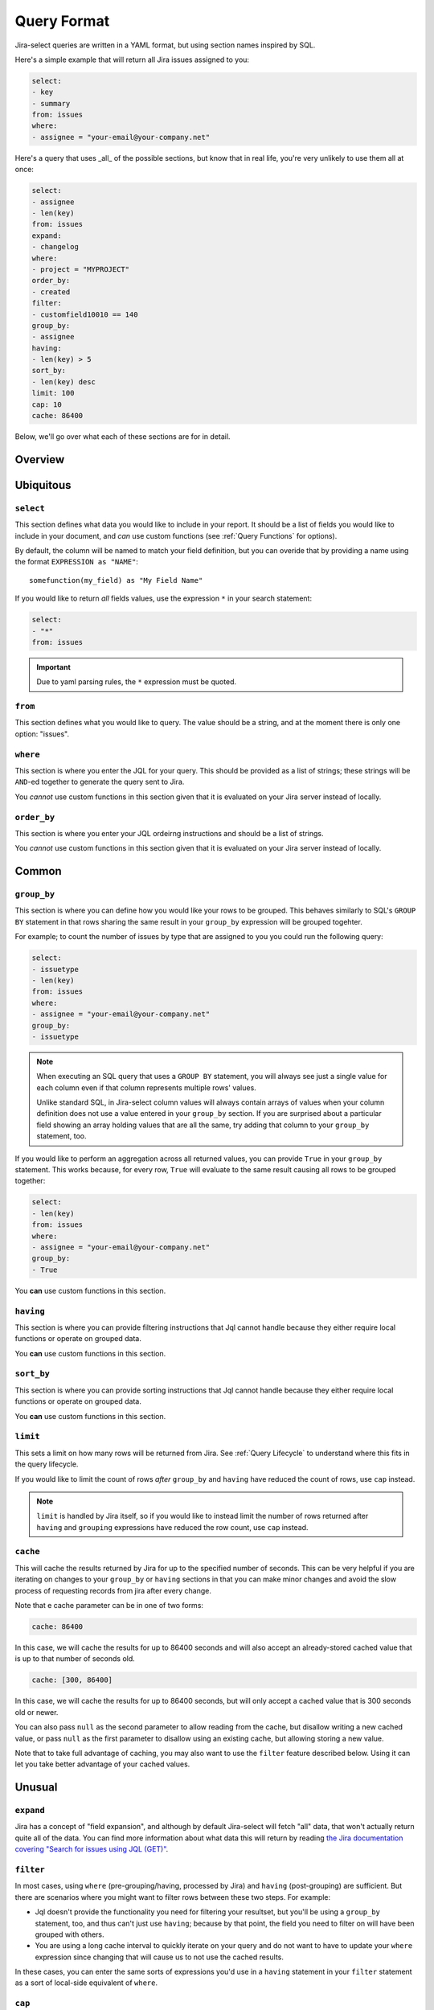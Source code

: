 Query Format
============

Jira-select queries are written in a YAML format,
but using section names inspired by SQL.

Here's a simple example that will return all Jira issues assigned to you:

.. code-block:: yaml

   select:
   - key
   - summary
   from: issues
   where:
   - assignee = "your-email@your-company.net"

Here's a query that uses _all_ of the possible sections,
but know that in real life, you're very unlikely to use them all at once:

.. code-block:: yaml

   select:
   - assignee
   - len(key)
   from: issues
   expand:
   - changelog
   where:
   - project = "MYPROJECT"
   order_by:
   - created
   filter:
   - customfield10010 == 140
   group_by:
   - assignee
   having:
   - len(key) > 5
   sort_by:
   - len(key) desc
   limit: 100
   cap: 10
   cache: 86400

Below, we'll go over what each of these sections are for in detail.

Overview
--------

.. csv-table:: Jira-select Query Sections
   :file: evaluation_location.csv
   :header-rows: 1

Ubiquitous
----------

``select``
~~~~~~~~~~

This section defines what data you would like to include in your report.
It should be a list of fields you would like to include in your document,
and *can* use custom functions (see :ref:`Query Functions` for options).

By default, the column will be named to match your field definition,
but you can overide that by providing a name using the format ``EXPRESSION as "NAME"``::

    somefunction(my_field) as "My Field Name"

If you would like to return *all* fields values,
use the expression ``*`` in your search statement:

.. code-block:: yaml

   select:
   - "*"
   from: issues

.. important::

   Due to yaml parsing rules, the ``*`` expression must be quoted.

``from``
~~~~~~~~

This section defines what you would like to query.
The value should be a string, and at the moment there is only one option: "issues".

``where``
~~~~~~~~~

This section is where you enter the JQL for your query.
This should be provided as a list of strings;
these strings will be ``AND``-ed together to generate the query sent to Jira.

You *cannot* use custom functions in this section
given that it is evaluated on your Jira server instead of locally.

``order_by``
~~~~~~~~~~~~

This section is where you enter your JQL ordeirng instructions and should
be a list of strings.

You *cannot* use custom functions in this section
given that it is evaluated on your Jira server instead of locally.

Common
------

``group_by``
~~~~~~~~~~~~

This section is where you can define how you would like your rows to be grouped.
This behaves similarly to SQL's ``GROUP BY`` statement in that rows sharing
the same result in your ``group_by`` expression will be grouped togehter.

For example; to count the number of issues by type that are assigned to you
you could run the following query:

.. code-block:: yaml

   select:
   - issuetype
   - len(key)
   from: issues
   where:
   - assignee = "your-email@your-company.net"
   group_by:
   - issuetype

.. Note::

   When executing an SQL query that uses a ``GROUP BY`` statement,
   you will always see just a single value for each column
   even if that column represents multiple rows' values.

   Unlike standard SQL,
   in Jira-select column values will always contain arrays of values
   when your column definition does not use a value entered in your ``group_by`` section.
   If you are surprised about a particular field showing an array holding values that are all the same,
   try adding that column to your ``group_by`` statement, too.

If you would like to perform an aggregation across all returned values,
you can provide ``True`` in your ``group_by`` statement.
This works because, for every row, ``True`` will evaluate to the same result
causing all rows to be grouped together:

.. code-block:: yaml

   select:
   - len(key)
   from: issues
   where:
   - assignee = "your-email@your-company.net"
   group_by:
   - True

You **can** use custom functions in this section.

``having``
~~~~~~~~~~

This section is where you can provide filtering instructions that Jql cannot handle
because they either require local functions or operate on grouped data.

You **can** use custom functions in this section.

``sort_by``
~~~~~~~~~~~

This section is where you can provide sorting instructions that Jql cannot handle
because they either require local functions or operate on grouped data.

You **can** use custom functions in this section.

``limit``
~~~~~~~~~

This sets a limit on how many rows will be returned from Jira.
See :ref:`Query Lifecycle` to understand where this fits in the query lifecycle.

If you would like to limit the count of rows *after* ``group_by`` and
``having`` have reduced the count of rows, use ``cap`` instead.

.. note::

   ``limit`` is handled by Jira itself, so if you would like to
   instead limit the number of rows returned after ``having``
   and ``grouping`` expressions have reduced the row count,
   use ``cap`` instead.

``cache``
~~~~~~~~~

This will cache the results returned by Jira
for up to the specified number of seconds.
This can be very helpful if you are iterating on changes
to your ``group_by`` or ``having`` sections
in that you can make minor changes
and avoid the slow process of requesting records
from jira after every change.

Note that e cache parameter can be in one of two forms:

.. code-block:: yaml

   cache: 86400

In this case, we will cache the results for up to 86400 seconds
and will also accept an already-stored cached value
that is up to that number of seconds old.

.. code-block:: yaml

   cache: [300, 86400]

In this case, we will cache the results for up to 86400 seconds,
but will only accept a cached value that is 300 seconds old or newer.

You can also pass ``null`` as the second parameter to allow
reading from the cache, but disallow writing a new cached value,
or pass ``null`` as the first parameter to disallow using an existing cache,
but allowing storing a new value.

Note that to take full advantage of caching,
you may also want to use the ``filter`` feature described below.
Using it can let you take better advantage of your cached values.

Unusual
-------

``expand``
~~~~~~~~~~

Jira has a concept of "field expansion",
and although by default Jira-select will fetch "all" data,
that won't actually return quite all of the data.
You can find more information about what data this will return
by reading `the Jira documentation covering
"Search for issues using JQL (GET)" <https://developer.atlassian.com/cloud/jira/platform/rest/v3/api-group-issue-search/#api-rest-api-3-search-get>`_.


``filter``
~~~~~~~~~~

In most cases, using ``where`` (pre-grouping/having, processed by Jira)
and ``having`` (post-grouping) are sufficient.
But there are scenarios where you might want to filter rows
between these two steps.  For example:

* Jql doesn't provide the functionality you need for filtering your resultset,
  but you'll be using a ``group_by`` statement, too, and thus can't just use
  ``having``; because by that point, the field you need to filter on will
  have been grouped with others.
* You are using a long cache interval to quickly iterate on your query and
  do not want to have to update your ``where`` expression since changing that
  will cause us to not use the cached results.

In these cases, you can enter the same sorts of expressions
you'd use in a ``having`` statement in your ``filter`` statement
as a sort of local-side equivalent of ``where``.

``cap``
~~~~~~~

This sets a limit on how many rows will be returned,
but unlike ``limit`` is evaluated locally.

This can be used if you want your ``having`` or ``group_by``
statements to have access to as much data as possible
(and thus do not want to use ``limit``
to reduce the number of rows returned from Jira),
but still want to limit the number of rows in your final document.
